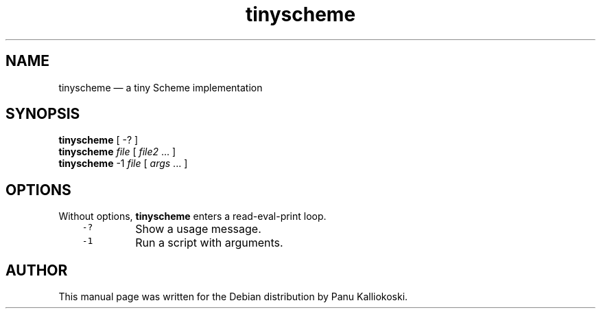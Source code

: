 .TH "tinyscheme" "1" "" ""
.SH NAME
.PP
tinyscheme \(em a tiny Scheme implementation
.SH SYNOPSIS
.PP
\fBtinyscheme\fP [ \-? ] 
.br
\fBtinyscheme\fP \fIfile\fP [ \fIfile2\fP .\|.\|. ] 
.br
\fBtinyscheme\fP \-1 \fIfile\fP [ \fIargs\fP .\|.\|. ]
.SH OPTIONS
.PP
Without options, \fBtinyscheme\fP enters a read-eval-print loop.
.RS 3
.TP
\&\fC\-?\fP
Show a usage message.
.TP
\&\fC\-1\fP
Run a script with arguments.
.RE
.SH AUTHOR
.PP
This manual page was written for the Debian distribution by Panu Kalliokoski.
